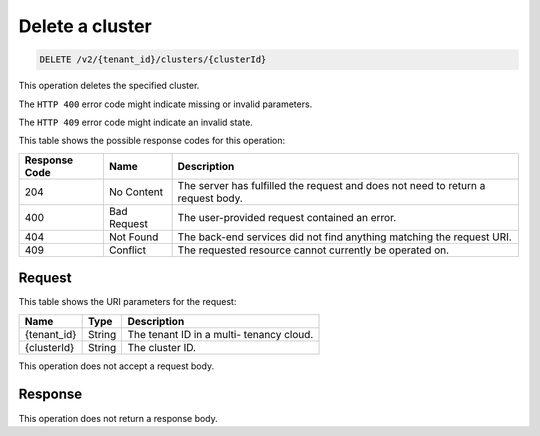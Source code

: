 .. _delete-delete-a-cluster-v2:

Delete a cluster
~~~~~~~~~~~~~~~~

.. code::

    DELETE /v2/{tenant_id}/clusters/{clusterId}

This operation deletes the specified cluster.

The ``HTTP 400`` error code might indicate missing or invalid parameters.

The ``HTTP 409`` error code might indicate an invalid state.


This table shows the possible response codes for this operation:

+--------------------------+-------------------------+-------------------------+
|Response Code             |Name                     |Description              |
+==========================+=========================+=========================+
|204                       |No Content               |The server has fulfilled |
|                          |                         |the request and does not |
|                          |                         |need to return a request |
|                          |                         |body.                    |
+--------------------------+-------------------------+-------------------------+
|400                       |Bad Request              |The user-provided        |
|                          |                         |request contained an     |
|                          |                         |error.                   |
+--------------------------+-------------------------+-------------------------+
|404                       |Not Found                |The back-end services    |
|                          |                         |did not find anything    |
|                          |                         |matching the request URI.|
+--------------------------+-------------------------+-------------------------+
|409                       |Conflict                 |The requested resource   |
|                          |                         |cannot currently be      |
|                          |                         |operated on.             |
+--------------------------+-------------------------+-------------------------+


Request
-------

This table shows the URI parameters for the request:

+--------------------------+-------------------------+-------------------------+
|Name                      |Type                     |Description              |
+==========================+=========================+=========================+
|{tenant_id}               |String                   |The tenant ID in a multi-|
|                          |                         |tenancy cloud.           |
+--------------------------+-------------------------+-------------------------+
|{clusterId}               |String                   |The cluster ID.          |
+--------------------------+-------------------------+-------------------------+

This operation does not accept a request body.

Response
--------

This operation does not return a response body.




